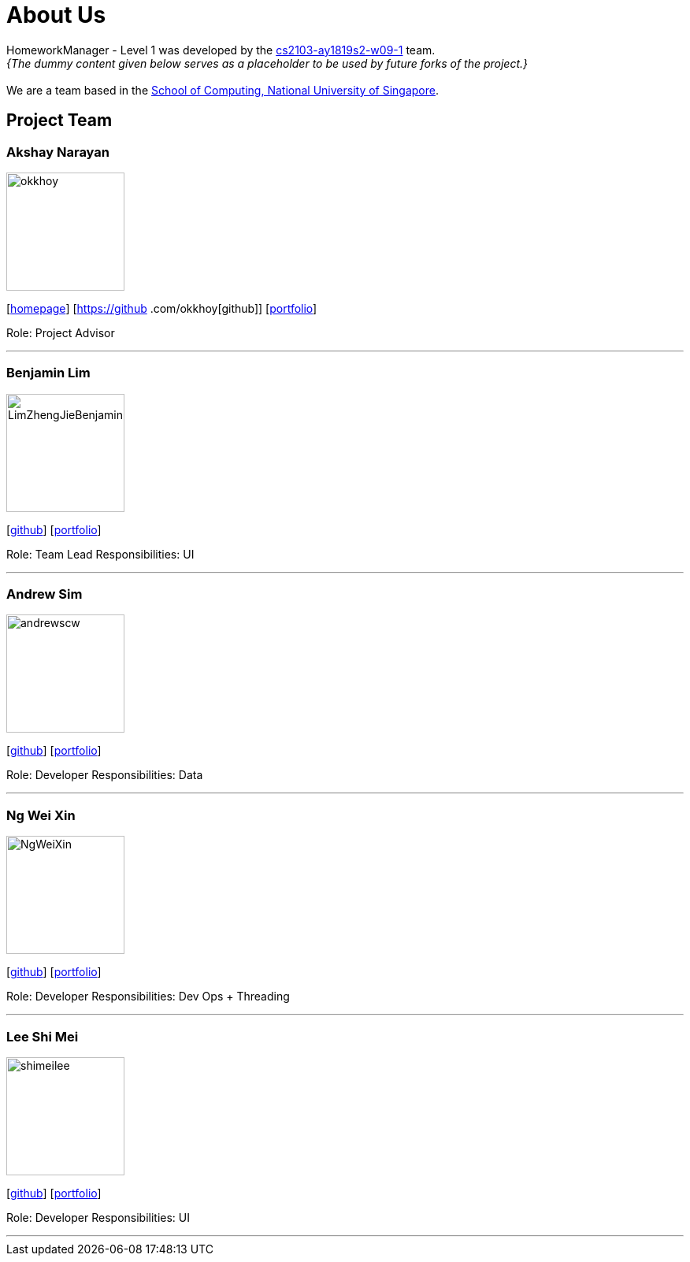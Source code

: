 = About Us
:site-section: AboutUs
:relfileprefix: team/
:imagesDir: images
:stylesDir: stylesheets

HomeworkManager - Level 1 was developed by the https://github.com/orgs/cs2103-ay1819s2-w09-1/teams[cs2103-ay1819s2-w09-1] team. +
_{The dummy content given below serves as a placeholder to be used by future forks of the project.}_ +
{empty} +
We are a team based in the http://www.comp.nus.edu.sg[School of Computing, National University of Singapore].



== Project Team

=== Akshay Narayan
image::okkhoy.jpg[width="150", align="left"]
{empty}[http://www.comp.nus.edu.sg/~anarayan[homepage]] [https://github
.com/okkhoy[github]] [<<Akshay Narayan#, portfolio>>]

Role: Project Advisor

'''

=== Benjamin Lim
image::LimZhengJieBenjamin.jpg[width="150", align="left"]
{empty}[http://github.com/LimZhengJieBenjamin[github]] [<<Benjamin Lim#, portfolio>>]

Role: Team Lead
Responsibilities: UI

'''

=== Andrew Sim
image::andrewscw.jpg[width="150", align="left"]
{empty}[http://github.com/andrewscw[github]] [<<Andrew Sim#, portfolio>>]

Role: Developer
Responsibilities: Data

'''

=== Ng Wei Xin
image::NgWeiXin.jpg[width="150", align="left"]
{empty}[http://github.com/NgWeiXin[github]] [<<Ng Wei Xin#, portfolio>>]

Role: Developer
Responsibilities: Dev Ops + Threading

'''

=== Lee Shi Mei
image::shimeilee.jpg[width="150", align="left"]
{empty}[http://github.com/shimeilee[github]] [<<Lee Shi Mei#, portfolio>>]

Role: Developer
Responsibilities: UI

'''
